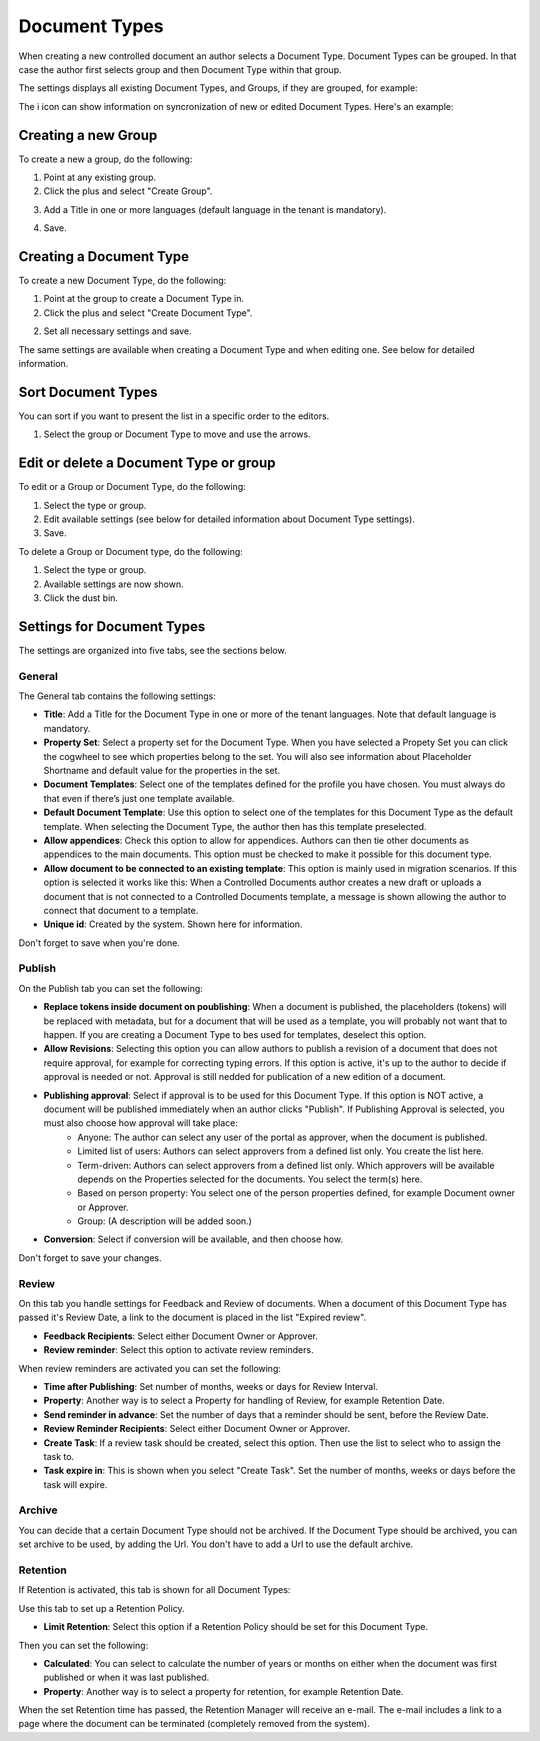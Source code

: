 Document Types
================

When creating a new controlled document an author selects a Document Type. Document Types can be grouped. In that case the author first selects group and then Document Type within that group.

The settings displays all existing Document Types, and Groups, if they are grouped, for example:

.. image:: document-types-start.png

The i icon can show information on syncronization of new or edited Document Types. Here's an example:

.. image:: document-types-info.png

Creating a new Group
**********************
To create a new a group, do the following:

1. Point at any existing group.
2. Click the plus and select "Create Group".

.. image:: doctype-select-group.png
 
3. Add a Title in one or more languages (default language in the tenant is mandatory).

.. image:: doctype-group-title.png

4. Save.

Creating a Document Type
*****************************
To create a new Document Type, do the following:

1. Point at the group to create a Document Type in.
2. Click the plus and select "Create Document Type".

.. image:: doctype-new-type.png
 
2. Set all necessary settings and save.

The same settings are available when creating a Document Type and when editing one. See below for detailed information.

Sort Document Types
***********************
You can sort if you want to present the list in a specific order to the editors.

1. Select the group or Document Type to move and use the arrows.

.. image:: doctype-sort.png

Edit or delete a Document Type or group
******************************************
To edit or a Group or Document Type, do the following:

1. Select the type or group.
2. Edit available settings (see below for detailed information about Document Type settings).
3. Save.

To delete a Group or Document type, do the following:

1. Select the type or group.
2. Available settings are now shown.
3. Click the dust bin.

.. image:: doctype-delete.png

Settings for Document Types
****************************
The settings are organized into five tabs, see the sections below.

General
--------
The General tab contains the following settings:

.. image:: document-type-general.png

+ **Title**: Add a Title for the Document Type in one or more of the tenant languages. Note that default language is mandatory.
+ **Property Set**: Select a property set for the Document Type. When you have selected a Propety Set you can click the cogwheel to see which properties belong to the set. You will also see information about Placeholder Shortname and default value for the properties in the set.
+ **Document Templates**: Select one of the templates defined for the profile you have chosen. You must always do that even if there’s just one template available.
+ **Default Document Template**: Use this option to select one of the templates for this Document Type as the default template. When selecting the Document Type, the author then has this template preselected.
+ **Allow appendices**: Check this option to allow for appendices. Authors can then tie other documents as appendices to the main documents. This option must be checked to make it possible for this document type.
+ **Allow document to be connected to an existing template**: This option is mainly used in migration scenarios. If this option is selected it works like this: When a Controlled Documents author creates a new draft or uploads a document that is not connected to a Controlled Documents template, a message is shown allowing the author to connect that document to a template.
+ **Unique id**: Created by the system. Shown here for information.

Don't forget to save when you're done.

Publish
---------
On the Publish tab you can set the following:

.. image:: document-types-publish.png

+ **Replace tokens inside document on poublishing**: When a document is published, the placeholders (tokens) will be replaced with metadata, but for a document that will be used as a template, you will probably not want that to happen. If you are creating a Document Type to bes used for templates, deselect this option.
+ **Allow Revisions**: Selecting this option you can allow authors to publish a revision of a document that does not require approval, for example for correcting typing errors. If this option is active, it's up to the author to decide if approval is needed or not. Approval is still nedded for publication of a new edition of a document.
+ **Publishing approval**: Select if approval is to be used for this Document Type. If this option is NOT active, a document will be published immediately when an author clicks "Publish". If Publishing Approval is selected, you must also choose how approval will take place:
    - Anyone: The author can select any user of the portal as approver, when the document is published.
    - Limited list of users: Authors can select approvers from a defined list only. You create the list here.
    - Term-driven: Authors can select approvers from a defined list only. Which approvers will be available depends on the Properties selected for the documents. You select the term(s) here.
    - Based on person property: You select one of the person properties defined, for example Document owner or Approver.
    - Group: (A description will be added soon.)
+ **Conversion**: Select if conversion will be available, and then choose how.

Don't forget to save your changes.

Review
---------
On this tab you handle settings for Feedback and Review of documents. When a document of this Document Type has passed it's Review Date, a link to the document is placed in the list "Expired review".

.. image:: document-types-review.png

+ **Feedback Recipients**: Select either Document Owner or Approver.
+ **Review reminder**: Select this option to activate review reminders.

When review reminders are activated you can set the following:

+ **Time after Publishing**: Set number of months, weeks or days for Review Interval. 
+ **Property**: Another way is to select a Property for handling of Review, for example Retention Date.
+ **Send reminder in advance**: Set the number of days that a reminder should be sent, before the Review Date.
+ **Review Reminder Recipients**: Select either Document Owner or Approver.
+ **Create Task**: If a review task should be created, select this option. Then use the list to select who to assign the task to.
+ **Task expire in**: This is shown when you select "Create Task". Set the number of months, weeks or days before the task will expire. 

Archive
----------
You can decide that a certain Document Type should not be archived. If the Document Type should be archived, you can set archive to be used, by adding the Url. You don't have to add a Url to use the default archive.

.. image:: document-types-archive.png

Retention
------------
If Retention is activated, this tab is shown for all Document Types:

.. image:: document-types-retention.png

Use this tab to set up a Retention Policy.

+ **Limit Retention**: Select this option if a Retention Policy should be set for this Document Type.

Then you can set the following:

.. image:: document-types-retention-settings.png

+ **Calculated**: You can select to calculate the number of years or months on either when the document was first published or when it was last published.
+ **Property**: Another way is to select a property for retention, for example Retention Date.

When the set Retention time has passed, the Retention Manager will receive an e-mail. The e-mail includes a link to a page where the document can be terminated (completely removed from the system). 



